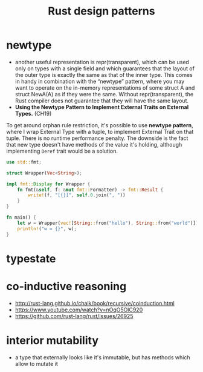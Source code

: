 :PROPERTIES:
:ID:       1711a3a7-9746-45c5-a1c6-928377bd7a21
:END:
#+title: Rust design patterns
#+filetags: rust

* newtype
- another useful representation is repr(transparent), which can be used only on types with a single field and which guarantees that the layout of the outer type is exactly the same as that of the inner type. This comes in handy in combination with the “newtype” pattern, where you may want to operate on the in-memory representations of some struct A and struct NewA(A) as if they were the same. Without repr(transparent), the Rust compiler does not guarantee that they will have the same layout.
- *Using the Newtype Pattern to Implement External Traits on External Types.* (CH19)
To get around orphan rule restriction, it's possible to use *newtype pattern*, where I wrap External Type with a tuple, to implement External Trait on that tuple. There is no runtime  performance penalty. The downside is the fact that new type doesn't have methods of the value it's holding, although implementing =Deref= trait would be a solution.

  #+begin_src rust
    use std::fmt;

    struct Wrapper(Vec<String>);

    impl fmt::Display for Wrapper {
        fn fmt(&self, f: &mut fmt::Formatter) -> fmt::Result {
            write!(f, "[{}]", self.0.join(", "))
        }
    }

    fn main() {
        let w = Wrapper(vec![String::from("hello"), String::from("world")]);
        println!("w = {}", w);
    }
  #+end_src
* typestate
:PROPERTIES:
:ID:       72caa898-b8a5-4045-8eea-c1a9656514a1
:END:
* co-inductive reasoning
- http://rust-lang.github.io/chalk/book/recursive/coinduction.html
- https://www.youtube.com/watch?v=nOqO5OlC920
- https://github.com/rust-lang/rust/issues/26925
* interior mutability
:PROPERTIES:
:ID:       65e8df06-496f-471e-b581-509c4433de87
:END:
- a type that externally looks like it's immutable, but has methods which allow to mutate it
* COMMENT old example
#+begin_src rust
use std::ops::Deref;

struct DerefExample<T> {
    value: T
}

impl<T> Deref for DerefExample<T> {
    type Target = T;

    fn deref(&self) -> &Self::Target {
        &self.value
    }
}

let x = DerefExample { value: 'a' };
assert_eq!('a', *x);
let y = DerefExample { value: 1 };
assert_eq!(1, *y);
#+end_src

#+begin_src rust
use std::ops::Add;

#[derive(Debug, PartialEq)]
struct Point {
    x: i32,
    y: i32,
}

impl Add for Point {
    type Output = Point;

    fn add(self, other: Point) -> Point {
        Point {
            x: self.x + other.x,
            y: self.y + other.y,
        }
    }
}

assert_eq!(
    Point { x: 1, y: 0 } + Point { x: 2, y: 3 },
    Point { x: 3, y: 3 }
);
#+end_src

#+begin_src rust
let v: Vec<bool> = x.iter().filter(|v| match v { true => false, false => true} ).cloned().collect();
let x: Vec<bool> = vec![true,false,false];
println!("{:?}", v);
#+end_src
